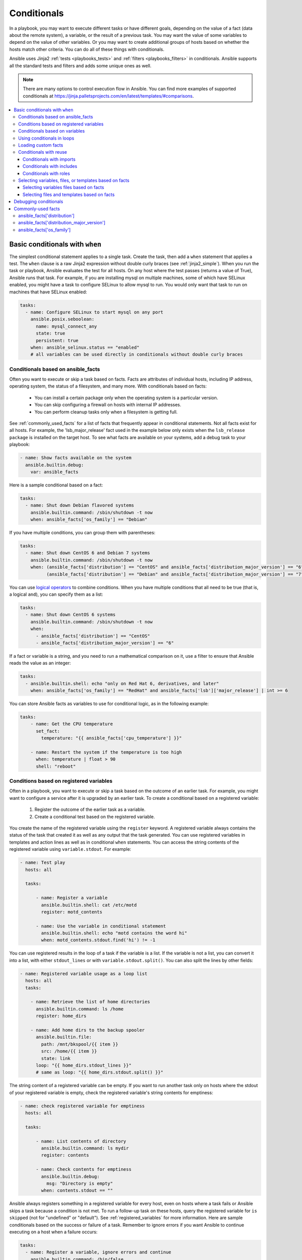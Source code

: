 .. _playbooks_conditionals:

************
Conditionals
************

In a playbook, you may want to execute different tasks or have different goals, depending on the value of a fact (data about the remote system), a variable, or the result of a previous task. You may want the value of some variables to depend on the value of other variables. Or you may want to create additional groups of hosts based on whether the hosts match other criteria. You can do all of these things with conditionals.

Ansible uses Jinja2 :ref:`tests <playbooks_tests>` and :ref:`filters <playbooks_filters>` in conditionals. Ansible supports all the standard tests and filters and adds some unique ones as well.

.. note::

  There are many options to control execution flow in Ansible. You can find more examples of supported conditionals at `<https://jinja.palletsprojects.com/en/latest/templates/#comparisons>`_.

.. contents::
   :local:

.. _the_when_statement:

Basic conditionals with ``when``
================================

The simplest conditional statement applies to a single task. Create the task, then add a ``when`` statement that applies a test. The ``when`` clause is a raw Jinja2 expression without double curly braces (see :ref:`jinja2_simple`). When you run the task or playbook, Ansible evaluates the test for all hosts. On any host where the test passes (returns a value of True), Ansible runs that task. For example, if you are installing mysql on multiple machines, some of which have SELinux enabled, you might have a task to configure SELinux to allow mysql to run. You would only want that task to run on machines that have SELinux enabled:

.. code-block:: yaml

    tasks:
      - name: Configure SELinux to start mysql on any port
        ansible.posix.seboolean:
          name: mysql_connect_any
          state: true
          persistent: true
        when: ansible_selinux.status == "enabled"
        # all variables can be used directly in conditionals without double curly braces

Conditionals based on ansible_facts
-----------------------------------

Often you want to execute or skip a task based on facts. Facts are attributes of individual hosts, including IP address, operating system, the status of a filesystem, and many more. With conditionals based on facts:

  - You can install a certain package only when the operating system is a particular version.
  - You can skip configuring a firewall on hosts with internal IP addresses.
  - You can perform cleanup tasks only when a filesystem is getting full.

See :ref:`commonly_used_facts` for a list of facts that frequently appear in conditional statements. Not all facts exist for all hosts. For example, the 'lsb_major_release' fact used in the example below only exists when the ``lsb_release package`` is installed on the target host. To see what facts are available on your systems, add a debug task to your playbook:

.. code-block:: yaml

    - name: Show facts available on the system
      ansible.builtin.debug:
        var: ansible_facts

Here is a sample conditional based on a fact:

.. code-block:: yaml

    tasks:
      - name: Shut down Debian flavored systems
        ansible.builtin.command: /sbin/shutdown -t now
        when: ansible_facts['os_family'] == "Debian"

If you have multiple conditions, you can group them with parentheses:

.. code-block:: yaml

    tasks:
      - name: Shut down CentOS 6 and Debian 7 systems
        ansible.builtin.command: /sbin/shutdown -t now
        when: (ansible_facts['distribution'] == "CentOS" and ansible_facts['distribution_major_version'] == "6") or
              (ansible_facts['distribution'] == "Debian" and ansible_facts['distribution_major_version'] == "7")

You can use `logical operators <https://jinja.palletsprojects.com/en/latest/templates/#logic>`_ to combine conditions. When you have multiple conditions that all need to be true (that is, a logical ``and``), you can specify them as a list:

.. code-block:: yaml

    tasks:
      - name: Shut down CentOS 6 systems
        ansible.builtin.command: /sbin/shutdown -t now
        when:
          - ansible_facts['distribution'] == "CentOS"
          - ansible_facts['distribution_major_version'] == "6"

If a fact or variable is a string, and you need to run a mathematical comparison on it, use a filter to ensure that Ansible reads the value as an integer:

.. code-block:: yaml

    tasks:
      - ansible.builtin.shell: echo "only on Red Hat 6, derivatives, and later"
        when: ansible_facts['os_family'] == "RedHat" and ansible_facts['lsb']['major_release'] | int >= 6

You can store Ansible facts as variables to use for conditional logic, as in the following example:

.. code-block:: yaml

    tasks:
        - name: Get the CPU temperature
          set_fact:
            temperature: "{{ ansible_facts['cpu_temperature'] }}"

        - name: Restart the system if the temperature is too high
          when: temperature | float > 90
          shell: "reboot"
          
.. _conditionals_registered_vars:

Conditions based on registered variables
----------------------------------------

Often in a playbook, you want to execute or skip a task based on the outcome of an earlier task. For example, you might want to configure a service after it is upgraded by an earlier task. To create a conditional based on a registered variable:

  #. Register the outcome of the earlier task as a variable.
  #. Create a conditional test based on the registered variable.

You create the name of the registered variable using the ``register`` keyword. A registered variable always contains the status of the task that created it as well as any output that the task generated. You can use registered variables in templates and action lines as well as in conditional ``when`` statements. You can access the string contents of the registered variable using ``variable.stdout``. For example:

.. code-block:: yaml

    - name: Test play
      hosts: all

      tasks:

          - name: Register a variable
            ansible.builtin.shell: cat /etc/motd
            register: motd_contents

          - name: Use the variable in conditional statement
            ansible.builtin.shell: echo "motd contains the word hi"
            when: motd_contents.stdout.find('hi') != -1

You can use registered results in the loop of a task if the variable is a list. If the variable is not a list, you can convert it into a list, with either ``stdout_lines`` or with ``variable.stdout.split()``. You can also split the lines by other fields:

.. code-block:: yaml

    - name: Registered variable usage as a loop list
      hosts: all
      tasks:

        - name: Retrieve the list of home directories
          ansible.builtin.command: ls /home
          register: home_dirs

        - name: Add home dirs to the backup spooler
          ansible.builtin.file:
            path: /mnt/bkspool/{{ item }}
            src: /home/{{ item }}
            state: link
          loop: "{{ home_dirs.stdout_lines }}"
          # same as loop: "{{ home_dirs.stdout.split() }}"

The string content of a registered variable can be empty. If you want to run another task only on hosts where the stdout of your registered variable is empty, check the registered variable's string contents for emptiness:

.. code-block:: yaml

    - name: check registered variable for emptiness
      hosts: all

      tasks:

          - name: List contents of directory
            ansible.builtin.command: ls mydir
            register: contents

          - name: Check contents for emptiness
            ansible.builtin.debug:
              msg: "Directory is empty"
            when: contents.stdout == ""

Ansible always registers something in a registered variable for every host, even on hosts where a task fails or Ansible skips a task because a condition is not met. To run a follow-up task on these hosts, query the registered variable for ``is skipped`` (not for "undefined" or "default"). See :ref:`registered_variables` for more information. Here are sample conditionals based on the success or failure of a task. Remember to ignore errors if you want Ansible to continue executing on a host when a failure occurs:

.. code-block:: yaml

    tasks:
      - name: Register a variable, ignore errors and continue
        ansible.builtin.command: /bin/false
        register: result
        ignore_errors: true

      - name: Run only if the task that registered the "result" variable fails
        ansible.builtin.command: /bin/something
        when: result is failed

      - name: Run only if the task that registered the "result" variable succeeds
        ansible.builtin.command: /bin/something_else
        when: result is succeeded

      - name: Run only if the task that registered the "result" variable is skipped
        ansible.builtin.command: /bin/still/something_else
        when: result is skipped

      - name: Run only if the task that registered the "result" variable changed something.
        ansible.builtin.command: /bin/still/something_else
        when: result is changed
        
.. note:: Older versions of Ansible used ``success`` and ``fail``, but ``succeeded`` and ``failed`` use the correct tense. All of these options are now valid.


Conditionals based on variables
-------------------------------

You can also create conditionals based on variables defined in the playbooks or inventory. Because conditionals require boolean input (a test must evaluate as True to trigger the condition), you must apply the ``| bool`` filter to non-boolean variables, such as string variables with content like 'yes', 'on', '1', or 'true'. You can define variables like this:

.. code-block:: yaml

    vars:
      epic: true
      monumental: "yes"

With the variables above, Ansible would run one of these tasks and skip the other:

.. code-block:: yaml

    tasks:
        - name: Run the command if "epic" or "monumental" is true
          ansible.builtin.shell: echo "This certainly is epic!"
          when: epic or monumental | bool

        - name: Run the command if "epic" is false
          ansible.builtin.shell: echo "This certainly isn't epic!"
          when: not epic

If a required variable has not been set, you can skip or fail using Jinja2's `defined` test. For example:

.. code-block:: yaml

    tasks:
        - name: Run the command if "foo" is defined
          ansible.builtin.shell: echo "I've got '{{ foo }}' and am not afraid to use it!"
          when: foo is defined

        - name: Fail if "bar" is undefined
          ansible.builtin.fail: msg="Bailing out. This play requires 'bar'"
          when: bar is undefined

This is especially useful in combination with the conditional import of ``vars`` files (see below).
As the examples show, you do not need to use `{{ }}` to use variables inside conditionals, as these are already implied.

.. _loops_and_conditionals:

Using conditionals in loops
---------------------------

If you combine a ``when`` statement with a :ref:`loop <playbooks_loops>`, Ansible processes the condition separately for each item. This is by design, so you can execute the task on some items in the loop and skip it on other items. For example:

.. code-block:: yaml

    tasks:
        - name: Run with items greater than 5
          ansible.builtin.command: echo {{ item }}
          loop: [ 0, 2, 4, 6, 8, 10 ]
          when: item > 5

If you need to skip the whole task when the loop variable is undefined, use the `|default` filter to provide an empty iterator. For example, when looping over a list:

.. code-block:: yaml

        - name: Skip the whole task when a loop variable is undefined
          ansible.builtin.command: echo {{ item }}
          loop: "{{ mylist|default([]) }}"
          when: item > 5

You can do the same thing when looping over a dict:

.. code-block:: yaml

        - name: The same as above using a dict
          ansible.builtin.command: echo {{ item.key }}
          loop: "{{ query('dict', mydict|default({})) }}"
          when: item.value > 5

.. _loading_in_custom_facts:

Loading custom facts
--------------------

You can provide your own facts, as described in :ref:`developing_modules`.  To run them, just make a call to your own custom fact gathering module at the top of your list of tasks, and the variables returned there will be accessible for future tasks:

.. code-block:: yaml

    tasks:
        - name: Gather site specific fact data
          action: site_facts

        - name: Use a custom fact
          ansible.builtin.command: /usr/bin/thingy
          when: my_custom_fact_just_retrieved_from_the_remote_system == '1234'

.. _when_with_reuse:

Conditionals with reuse
-----------------------

You can use conditionals with reusable tasks files, playbooks, or roles. Ansible executes these conditional statements differently for dynamic reuse (includes) and static reuse (imports). See :ref:`playbooks_reuse` for more information on reuse in Ansible.

.. _conditional_imports:

Conditionals with imports
^^^^^^^^^^^^^^^^^^^^^^^^^

When you add a conditional to an import statement, Ansible applies the condition to all tasks within the imported file. This behavior is the equivalent of :ref:`tag_inheritance`. Ansible applies the condition to every task and evaluates each task separately. For example, if you want to define and then display a variable that was not previously defined, you might have a playbook called ``main.yml`` and a tasks file called ``other_tasks.yml``:

.. code-block:: yaml

    # all tasks within an imported file inherit the condition from the import statement
    # main.yml
    - hosts: all
      tasks:
      - import_tasks: other_tasks.yml # note "import"
        when: x is not defined

    # other_tasks.yml
    - name: Set a variable
      ansible.builtin.set_fact:
        x: foo

    - name: Print a variable
      ansible.builtin.debug:
        var: x

Ansible expands this at execution time to the equivalent of:

.. code-block:: yaml

    - name: Set a variable if not defined
      ansible.builtin.set_fact:
        x: foo
      when: x is not defined
      # this task sets a value for x

    - name: Do the task if "x" is not defined
      ansible.builtin.debug:
        var: x
      when: x is not defined
      # Ansible skips this task, because x is now defined

If ``x`` is initially defined, both tasks are skipped as intended. But if ``x`` is initially undefined, the debug task will be skipped since the conditional is evaluated for every imported task. The conditional will evaluate to ``true`` for the ``set_fact`` task, which will define the variable and cause the ``debug`` conditional to evaluate to ``false``.

If this is not the behavior you want, use an ``include_*`` statement to apply a condition only to that statement itself.

.. code-block:: yaml

    # using a conditional on include_* only applies to the include task itself
    # main.yml
    - hosts: all
      tasks:
      - include_tasks: other_tasks.yml # note "include"
        when: x is not defined

Now if ``x`` is initially undefined, the debug task will not be skipped because the conditional is evaluated at the time of the include and does not apply to the individual tasks.

You can apply conditions to ``import_playbook`` as well as to the other ``import_*`` statements. When you use this approach, Ansible returns a 'skipped' message for every task on every host that does not match the criteria, creating repetitive output. In many cases the :ref:`group_by module <group_by_module>` can be a more streamlined way to accomplish the same objective; see :ref:`os_variance`.

.. _conditional_includes:

Conditionals with includes
^^^^^^^^^^^^^^^^^^^^^^^^^^

When you use a conditional on an ``include_*`` statement, the condition is applied only to the include task itself and not to any other tasks within the included file(s). To contrast with the example used for conditionals on imports above, look at the same playbook and tasks file, but using an include instead of an import:

.. code-block:: yaml

    # Includes let you reuse a file to define a variable when it is not already defined

    # main.yml
    - include_tasks: other_tasks.yml
      when: x is not defined

    # other_tasks.yml
    - name: Set a variable
      ansible.builtin.set_fact:
        x: foo

    - name: Print a variable
      ansible.builtin.debug:
        var: x

Ansible expands this at execution time to the equivalent of:

.. code-block:: yaml

    # main.yml
    - include_tasks: other_tasks.yml
      when: x is not defined
      # if condition is met, Ansible includes other_tasks.yml

    # other_tasks.yml
    - name: Set a variable
      ansible.builtin.set_fact:
        x: foo
      # no condition applied to this task, Ansible sets the value of x to foo

    - name: Print a variable
      ansible.builtin.debug:
        var: x
      # no condition applied to this task, Ansible prints the debug statement

By using ``include_tasks`` instead of ``import_tasks``, both tasks from ``other_tasks.yml`` will be executed as expected. For more information on the differences between ``include`` v ``import`` see :ref:`playbooks_reuse`.

Conditionals with roles
^^^^^^^^^^^^^^^^^^^^^^^

There are three ways to apply conditions to roles:

  - Add the same condition or conditions to all tasks in the role by placing your ``when`` statement under the ``roles`` keyword. See the example in this section.
  - Add the same condition or conditions to all tasks in the role by placing your ``when`` statement on a static ``import_role`` in your playbook.
  - Add a condition or conditions to individual tasks or blocks within the role itself. This is the only approach that allows you to select or skip some tasks within the role based on your ``when`` statement. To select or skip tasks within the role, you must have conditions set on individual tasks or blocks, use the dynamic ``include_role`` in your playbook, and add the condition or conditions to the include. When you use this approach, Ansible applies the condition to the include itself plus any tasks in the role that also have that ``when`` statement.

When you incorporate a role in your playbook statically with the ``roles`` keyword, Ansible adds the conditions you define to all the tasks in the role. For example:

.. code-block:: yaml

   - hosts: webservers
     roles:
        - role: debian_stock_config
          when: ansible_facts['os_family'] == 'Debian'

.. _conditional_variable_and_files:

Selecting variables, files, or templates based on facts
-------------------------------------------------------

Sometimes the facts about a host determine the values you want to use for certain variables or even the file or template you want to select for that host. For example, the names of packages are different on CentOS and Debian. The configuration files for common services are also different on different OS flavors and versions. To load different variables files, templates, or other files based on a fact about the hosts:

  1) name your vars files, templates, or files to match the Ansible fact that differentiates them

  2) select the correct vars file, template, or file for each host with a variable based on that Ansible fact

Ansible separates variables from tasks, keeping your playbooks from turning into arbitrary code with nested conditionals. This approach results in more streamlined and auditable configuration rules because there are fewer decision points to track.

Selecting variables files based on facts
^^^^^^^^^^^^^^^^^^^^^^^^^^^^^^^^^^^^^^^^

You can create a playbook that works on multiple platforms and OS versions with a minimum of syntax by placing your variable values in vars files and conditionally importing them. If you want to install Apache on some CentOS and some Debian servers, create variables files with YAML keys and values. For example:

.. code-block:: yaml

    ---
    # for vars/RedHat.yml
    apache: httpd
    somethingelse: 42

Then import those variables files based on the facts you gather on the hosts in your playbook:

.. code-block:: yaml

    ---
    - hosts: webservers
      remote_user: root
      vars_files:
        - "vars/common.yml"
        - [ "vars/{{ ansible_facts['os_family'] }}.yml", "vars/os_defaults.yml" ]
      tasks:
      - name: Make sure apache is started
        ansible.builtin.service:
          name: '{{ apache }}'
          state: started

Ansible gathers facts on the hosts in the webservers group, then interpolates the variable "ansible_facts['os_family']" into a list of filenames. If you have hosts with Red Hat operating systems (CentOS, for example), Ansible looks for 'vars/RedHat.yml'. If that file does not exist, Ansible attempts to load 'vars/os_defaults.yml'. For Debian hosts, Ansible first looks for 'vars/Debian.yml', before falling back on 'vars/os_defaults.yml'. If no files in the list are found, Ansible raises an error.

Selecting files and templates based on facts
^^^^^^^^^^^^^^^^^^^^^^^^^^^^^^^^^^^^^^^^^^^^

You can use the same approach when different OS flavors or versions require different configuration files or templates. Select the appropriate file or template based on the variables assigned to each host. This approach is often much cleaner than putting a lot of conditionals into a single template to cover multiple OS or package versions.

For example, you can template out a configuration file that is very different between, say, CentOS and Debian:

.. code-block:: yaml

    - name: Template a file
      ansible.builtin.template:
        src: "{{ item }}"
        dest: /etc/myapp/foo.conf
      loop: "{{ query('first_found', { 'files': myfiles, 'paths': mypaths}) }}"
      vars:
        myfiles:
          - "{{ ansible_facts['distribution'] }}.conf"
          -  default.conf
        mypaths: ['search_location_one/somedir/', '/opt/other_location/somedir/']

.. _debugging_conditionals:

Debugging conditionals
======================

If your conditional ``when`` statement is not behaving as you intended, you can add a ``debug`` statement to determine if the condition evaluates to ``true`` or ``false``. A common cause of unexpected behavior in conditionals is testing an integer as a string or a string as an integer. To debug a conditional statement, add the entire statement as the ``var:`` value in a ``debug`` task. Ansible then shows the test and how the statement evaluates. For example, here is a set of tasks and sample output: 

.. code-block:: yaml

   - name: check value of return code
     ansible.builtin.debug:
       var: bar_status.rc
       
   - name: check test for rc value as string
     ansible.builtin.debug:
       var: bar_status.rc == "127"

   - name: check test for rc value as integer
     ansible.builtin.debug:
       var: bar_status.rc == 127

.. code-block:: ansible-output

   TASK [check value of return code] *********************************************************************************
   ok: [foo-1] => {
       "bar_status.rc": "127"
   }

   TASK [check test for rc value as string] **************************************************************************
   ok: [foo-1] => {
       "bar_status.rc == \"127\"": false
   }

   TASK [check test for rc value as integer] *************************************************************************
   ok: [foo-1] => {
       "bar_status.rc == 127": true
   }

.. _commonly_used_facts:

Commonly-used facts
===================

The following Ansible facts are frequently used in conditionals.

.. _ansible_distribution:

ansible_facts['distribution']
-----------------------------

Possible values (sample, not complete list):

.. code-block:: text

    Alpine
    Altlinux
    Amazon
    Archlinux
    ClearLinux
    Coreos
    CentOS
    Debian
    Fedora
    Gentoo
    Mandriva
    NA
    OpenWrt
    OracleLinux
    RedHat
    Slackware
    SLES
    SMGL
    SUSE
    Ubuntu
    VMwareESX

.. See `OSDIST_LIST`

.. _ansible_distribution_major_version:

ansible_facts['distribution_major_version']
-------------------------------------------

The major version of the operating system. For example, the value is `16` for Ubuntu 16.04.

.. _ansible_os_family:

ansible_facts['os_family']
--------------------------

Possible values (sample, not complete list):

.. code-block:: text

    AIX
    Alpine
    Altlinux
    Archlinux
    Darwin
    Debian
    FreeBSD
    Gentoo
    HP-UX
    Mandrake
    RedHat
    SGML
    Slackware
    Solaris
    Suse
    Windows

.. Ansible checks `OS_FAMILY_MAP`; if there's no match, it returns the value of `platform.system()`.

.. seealso::

   :ref:`working_with_playbooks`
       An introduction to playbooks
   :ref:`playbooks_reuse_roles`
       Playbook organization by roles
   :ref:`tips_and_tricks`
       Tips and tricks for playbooks
   :ref:`playbooks_variables`
       All about variables
   :ref:`Communication<communication>`
       Got questions? Need help? Want to share your ideas? Visit the Ansible communication guide
